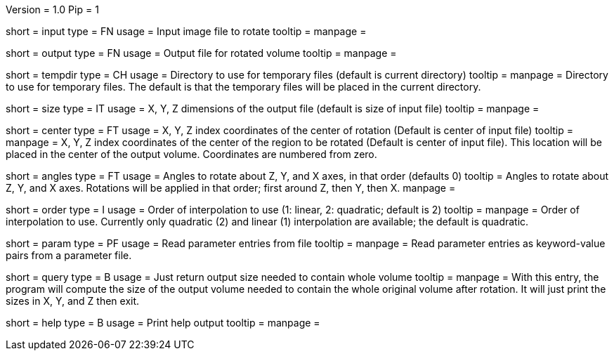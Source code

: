 Version = 1.0
Pip = 1

[Field = InputFile]
short = input
type = FN
usage = Input image file to rotate
tooltip = 
manpage = 

[Field = OutputFile]
short = output
type = FN
usage = Output file for rotated volume
tooltip = 
manpage = 

[Field = TemporaryDirectory]
short = tempdir
type = CH
usage = Directory to use for temporary files (default is current directory)
tooltip = 
manpage = Directory to use for temporary files.  The default is that the
temporary files will be placed in the current directory.

[Field = OutputSizeXYZ]
short = size
type = IT
usage = X, Y, Z dimensions of the output file (default is size of input file)
tooltip = 
manpage = 

[Field = RotationCenterXYZ]
short = center
type = FT
usage = X, Y, Z index coordinates of the center of rotation (Default is 
center of input file)
tooltip = 
manpage = X, Y, Z index coordinates of the center of the region to be
rotated (Default is 
center of input file).  This location will be placed in the center of the
output volume.  Coordinates are numbered from zero.

[Field = RotationAnglesZYX]
short = angles
type = FT
usage = Angles to rotate about Z, Y, and X axes, in that order (defaults 0)
tooltip = Angles to rotate about Z, Y, and X axes.  Rotations will be
applied in that order; first around Z, then Y, then X.
manpage = 

[Field = InterpolationOrder]
short = order
type = I
usage = Order of interpolation to use (1: linear, 2: quadratic; default is 2)
tooltip = 
manpage = Order of interpolation to use.  Currently only quadratic (2) and
linear (1) interpolation are available; the default is quadratic.

[Field = ParameterFile]
short = param
type = PF
usage = Read parameter entries from file
tooltip = 
manpage = Read parameter entries as keyword-value pairs from a parameter file.

[Field = QuerySizeNeeded]
short = query
type = B
usage = Just return output size needed to contain whole volume
tooltip = 
manpage = With this entry, the program will compute the size of the output
volume needed to contain the whole original volume after rotation.  It will
just print the sizes in X, Y, and Z then exit.

[Field = usage]
short = help
type = B
usage = Print help output
tooltip = 
manpage = 

